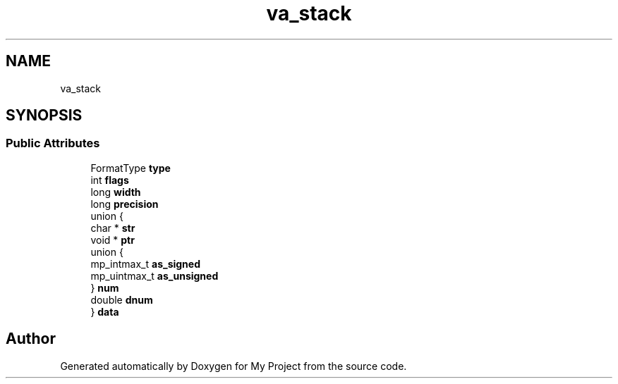 .TH "va_stack" 3 "Wed Feb 1 2023" "Version Version 0.0" "My Project" \" -*- nroff -*-
.ad l
.nh
.SH NAME
va_stack
.SH SYNOPSIS
.br
.PP
.SS "Public Attributes"

.in +1c
.ti -1c
.RI "FormatType \fBtype\fP"
.br
.ti -1c
.RI "int \fBflags\fP"
.br
.ti -1c
.RI "long \fBwidth\fP"
.br
.ti -1c
.RI "long \fBprecision\fP"
.br
.ti -1c
.RI "union {"
.br
.ti -1c
.RI "   char * \fBstr\fP"
.br
.ti -1c
.RI "   void * \fBptr\fP"
.br
.ti -1c
.RI "   union {"
.br
.ti -1c
.RI "      mp_intmax_t \fBas_signed\fP"
.br
.ti -1c
.RI "      mp_uintmax_t \fBas_unsigned\fP"
.br
.ti -1c
.RI "   } \fBnum\fP"
.br
.ti -1c
.RI "   double \fBdnum\fP"
.br
.ti -1c
.RI "} \fBdata\fP"
.br
.in -1c

.SH "Author"
.PP 
Generated automatically by Doxygen for My Project from the source code\&.
